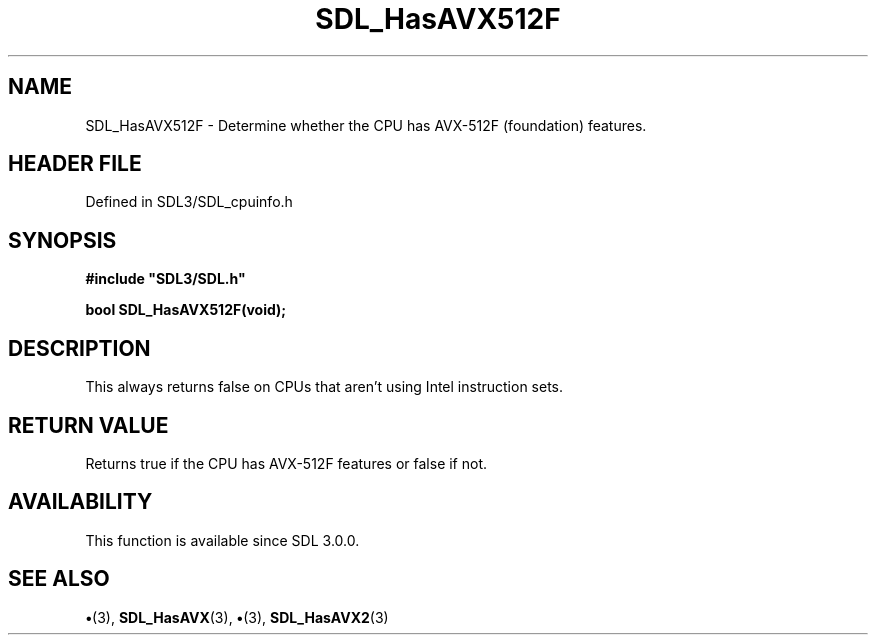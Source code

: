 .\" This manpage content is licensed under Creative Commons
.\"  Attribution 4.0 International (CC BY 4.0)
.\"   https://creativecommons.org/licenses/by/4.0/
.\" This manpage was generated from SDL's wiki page for SDL_HasAVX512F:
.\"   https://wiki.libsdl.org/SDL_HasAVX512F
.\" Generated with SDL/build-scripts/wikiheaders.pl
.\"  revision SDL-preview-3.1.3
.\" Please report issues in this manpage's content at:
.\"   https://github.com/libsdl-org/sdlwiki/issues/new
.\" Please report issues in the generation of this manpage from the wiki at:
.\"   https://github.com/libsdl-org/SDL/issues/new?title=Misgenerated%20manpage%20for%20SDL_HasAVX512F
.\" SDL can be found at https://libsdl.org/
.de URL
\$2 \(laURL: \$1 \(ra\$3
..
.if \n[.g] .mso www.tmac
.TH SDL_HasAVX512F 3 "SDL 3.1.3" "Simple Directmedia Layer" "SDL3 FUNCTIONS"
.SH NAME
SDL_HasAVX512F \- Determine whether the CPU has AVX-512F (foundation) features\[char46]
.SH HEADER FILE
Defined in SDL3/SDL_cpuinfo\[char46]h

.SH SYNOPSIS
.nf
.B #include \(dqSDL3/SDL.h\(dq
.PP
.BI "bool SDL_HasAVX512F(void);
.fi
.SH DESCRIPTION
This always returns false on CPUs that aren't using Intel instruction sets\[char46]

.SH RETURN VALUE
Returns true if the CPU has AVX-512F features or false if not\[char46]

.SH AVAILABILITY
This function is available since SDL 3\[char46]0\[char46]0\[char46]

.SH SEE ALSO
.BR \(bu (3),
.BR SDL_HasAVX (3),
.BR \(bu (3),
.BR SDL_HasAVX2 (3)
